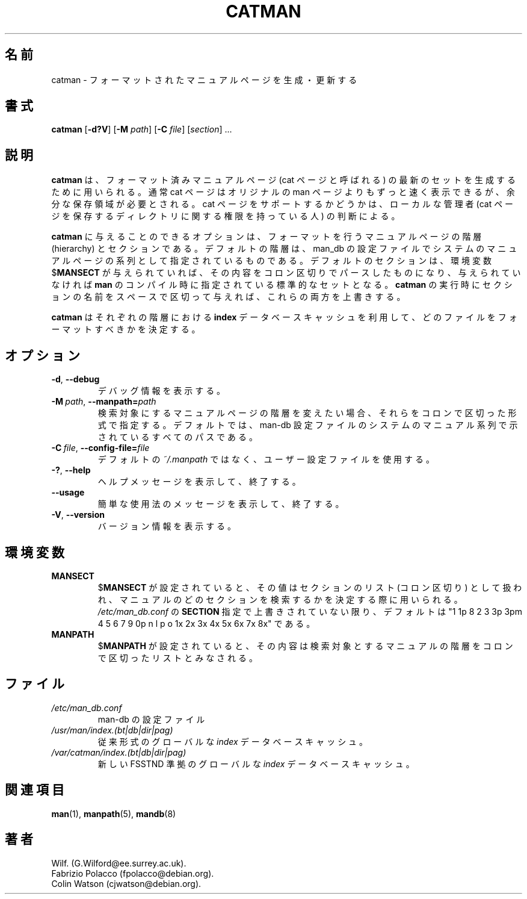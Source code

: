 .\" Man page for catman
.\"
.\" Copyright (C), 1994, 1995, Graeme W. Wilford. (Wilf.)
.\"
.\" You may distribute under the terms of the GNU General Public
.\" License as specified in the file COPYING that comes with the
.\" man-db distribution.
.\"
.\" Sat Dec 10 14:17:29 GMT 1994  Wilf. (G.Wilford@ee.surrey.ac.uk)
.\"
.\" Japanese Version Copyright (c) 1998 NAKANO Takeo all rights reserved.
.\" Translated Fri 25 Sep 1998 by NAKANO Takeo <nakano@apm.seikei.ac.jp>
.\" Modified Sun 6 Dec 1998 by NAKANO Takeo <nakano@apm.seikei.ac.jp>
.\" Updated & Modified Thu Jul  2 17:35:58 JST 2020
.\"         by Yuichi SATO <ysato444@ybb.ne.jp>
.\"
.\"WORD:        hierarchy       階層
.\"
.pc
.TH CATMAN 8 "2019-10-23" "2.9.0" "Manual pager utils"
.\"O .SH NAME
.SH 名前
.\"O catman \- create or update the pre-formatted manual pages
catman \- フォーマットされたマニュアルページを生成・更新する
.\"O .SH SYNOPSIS
.SH 書式
.B catman
.RB [\| \-d?V \|]
.RB [\| \-M
.IR path \|]
.RB [\| \-C
.IR file \|]
.RI [\| section \|]
\&.\|.\|.
.\"O .SH DESCRIPTION
.SH 説明
.\"O .B catman
.\"O is used to create an up to date set of pre-formatted manual pages known as
.\"O cat pages.
.B catman
は、フォーマット済みマニュアルページ (cat ページと呼ばれる) の最新の
セットを生成するために用いられる。
.\"O Cat pages are generally much faster to display than the original
.\"O manual pages, but require extra storage space.
通常 cat ページはオリジナルの man ページよりもずっと速く表示できるが、
余分な保存領域が必要とされる。
.\"O The decision to support cat pages is that of the local administrator, who
.\"O must provide suitable directories to contain them.
cat ページをサポートするかどうかは、
ローカルな管理者 (cat ページを保存するディレクトリに関する権限を持って
いる人) の判断による。

.\"O The options available to
.\"O .B catman
.\"O are the manual page hierarchies and sections to pre-format.
.B catman
に与えることのできるオプションは、フォーマットを行うマニュアルページの
階層 (hierarchy) とセクションである。
.\"O The default hierarchies are those specified as system hierarchies in the
.\"O man-db configuration file, and the default sections are either the
.\"O colon-delimited contents of the environment variable
.\"O .RB $ MANSECT
.\"O or the standard set compiled into
.\"O .B man
.\"O if
.\"O .RB $ MANSECT
.\"O is undefined.
デフォルトの階層は、 man_db の設定ファイルで 
システムのマニュアルページの系列として指定されているものである。
デフォルトのセクションは、環境変数
.RB $ MANSECT
が与えられていれば、その内容をコロン区切りでパースしたものになり、
与えられていなければ
.B man
のコンパイル時に指定されている標準的なセットとなる。
.\"O Supplying
.\"O .B catman
.\"O with a set of whitespace-delimited section names will override both of
.\"O the above.
.B catman
の実行時にセクションの名前をスペースで区切って与えれば、
これらの両方を上書きする。

.\"O .B catman
.\"O makes use of the
.\"O .B index
.\"O database cache associated with each hierarchy to determine which files
.\"O need to be formatted.
.B catman
はそれぞれの階層における
.B index
データベースキャッシュを利用して、どのファイルをフォーマットすべきかを
決定する。
.\"O .SH OPTIONS
.SH オプション
.TP
.BR \-d ", " \-\-debug
.\"O Print debugging information.
デバッグ情報を表示する。
.TP
.BI \-M\  path \fR,\ \fB\-\-manpath= path
.\"O Specify an alternate colon-delimited manual page hierarchy search path.
検索対象にするマニュアルページの階層を変えたい場合、
それらをコロンで区切った形式で指定する。
.\"O By default, this is all paths indicated as system hierarchies
.\"O in the man-db configuration file.
デフォルトでは、man-db 設定ファイルのシステムのマニュアル系列で示されている
すべてのパスである。
.TP
.BI \-C\  file \fR,\ \fB\-\-config\-file= file
.\"O Use this user configuration file rather than the default of
.\"O .IR ~/.manpath .
デフォルトの
.I ~/.manpath
ではなく、ユーザー設定ファイルを使用する。
.TP
.BR \-? ", " \-\-help
.\"O Print a help message and exit.
ヘルプメッセージを表示して、終了する。
.TP
.BR \-\-usage
.\"O Print a short usage message and exit.
簡単な使用法のメッセージを表示して、終了する。
.TP
.BR \-V ", " \-\-version
.\"O Display version information.
バージョン情報を表示する。
.\"O .SH ENVIRONMENT
.SH 環境変数
.TP
.B MANSECT
.\"O If
.\"O .RB $ MANSECT
.\"O is set, its value is a colon-delimited list of sections and it is used to
.\"O determine which manual sections to search and in what order.
.RB $ MANSECT
が設定されていると、その値はセクションのリスト (コロン区切り) として扱われ、
マニュアルのどのセクションを検索するかを決定する際に用いられる。
.\"O The default is "1 1p 8 2 3 3p 3pm 4 5 6 7 9 0p n l p o 1x 2x 3x 4x 5x 6x 7x 8x", unless overridden by the
.\"O .B SECTION
.\"O directive in
.\"O .IR /etc/man_db.conf .
.I /etc/man_db.conf
の
.B SECTION
指定で上書きされていない限り、デフォルトは
"1 1p 8 2 3 3p 3pm 4 5 6 7 9 0p n l p o 1x 2x 3x 4x 5x 6x 7x 8x"
である。
.TP
.B MANPATH
.\"O If
.\"O .RB $ MANPATH
.\"O is set, its value is interpreted as the colon-delimited manual page
.\"O hierarchy search path to use.
.RB $ MANPATH
が設定されていると、その内容は検索対象とするマニュアルの階層を
コロンで区切ったリストとみなされる。
.\"O .SH FILES
.SH ファイル
.TP
.I /etc/man_db.conf
.\"O man-db configuration file.
man-db の設定ファイル
.TP
.I /usr/man/index.(bt|db|dir|pag)
.\"O A traditional global
.\"O .I index
.\"O database cache.
従来形式のグローバルな
.I index
データベースキャッシュ。
.TP
.I /var/catman/index.(bt|db|dir|pag)
.\"O An alternate or FSSTND
.\"O compliant global
.\"O .I index
.\"O database cache.
新しい FSSTND 準拠のグローバルな
.I index
データベースキャッシュ。
.\"O .SH "SEE ALSO"
.SH 関連項目
.BR man (1),
.BR manpath (5),
.BR mandb (8)
.\"O .SH AUTHOR
.SH 著者
.nf
Wilf.\& (G.Wilford@ee.surrey.ac.uk).
Fabrizio Polacco (fpolacco@debian.org).
Colin Watson (cjwatson@debian.org).
.fi
